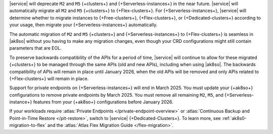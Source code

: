 |service| will deprecate ``M2`` and ``M5`` {+clusters+} and {+Serverless-instances+}
in the near future. |service| will automatically migrate all ``M2`` and ``M5``
{+clusters+} to {+Flex-clusters+}. For {+Serverless-instances+}, |service| will
determine whether to migrate instances to {+Free-clusters+},
{+Flex-clusters+}, or {+Dedicated-clusters+} according to your usage,
then migrate your {+Serverless-instances+} automatically.

The automatic migration of ``M2`` and ``M5`` {+clusters+} and {+Serverless-instances+}
to {+Flex-clusters+} is seamless in |ak8so| without you having to make any
migration changes, even though your CRD configurations might still contain parameters
that are EOL. 

To preserve backwards compatibility of the APIs for a period of time, |service|
will continue to allow for these migrated {+clusters+} to be managed
through the same APIs (old and new APIs), including when using |ak8so|. The backwards
compatibility of APIs will remain in place until January 2026, when the old
APIs will be removed and only APIs related to {+Flex-clusters+} will remain in place.

Support for private endpoints on {+Serverless-instances+} will end in March 2025. 
You must update your {+ak8so+} configurations to remove private endpoints
by March 2025. You must remove all remaining ``M2``, ``M5``, and 
{+Serverless-instance+} features from your {+ak8so+} configurations before 
January 2026.

If your workloads require :atlas:`Private Endpoints
</private-endpoint-overview>` or :atlas:`Continuous Backup and Point-in-Time Restore </pit-restore>`,
switch to |service| {+Dedicated-Clusters+}. To learn more, see :ref:`ak8s0-migration-to-flex`
and the :atlas:`Atlas Flex Migration Guide </flex-migration>`.